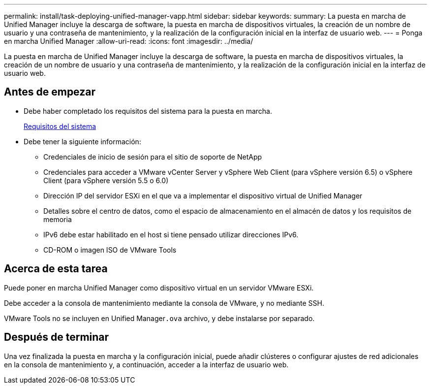 ---
permalink: install/task-deploying-unified-manager-vapp.html 
sidebar: sidebar 
keywords:  
summary: La puesta en marcha de Unified Manager incluye la descarga de software, la puesta en marcha de dispositivos virtuales, la creación de un nombre de usuario y una contraseña de mantenimiento, y la realización de la configuración inicial en la interfaz de usuario web. 
---
= Ponga en marcha Unified Manager
:allow-uri-read: 
:icons: font
:imagesdir: ../media/


[role="lead"]
La puesta en marcha de Unified Manager incluye la descarga de software, la puesta en marcha de dispositivos virtuales, la creación de un nombre de usuario y una contraseña de mantenimiento, y la realización de la configuración inicial en la interfaz de usuario web.



== Antes de empezar

* Debe haber completado los requisitos del sistema para la puesta en marcha.
+
xref:concept-requirements-for-installing-unified-manager.adoc[Requisitos del sistema]

* Debe tener la siguiente información:
+
** Credenciales de inicio de sesión para el sitio de soporte de NetApp
** Credenciales para acceder a VMware vCenter Server y vSphere Web Client (para vSphere versión 6.5) o vSphere Client (para vSphere versión 5.5 o 6.0)
** Dirección IP del servidor ESXi en el que va a implementar el dispositivo virtual de Unified Manager
** Detalles sobre el centro de datos, como el espacio de almacenamiento en el almacén de datos y los requisitos de memoria
** IPv6 debe estar habilitado en el host si tiene pensado utilizar direcciones IPv6.
** CD-ROM o imagen ISO de VMware Tools






== Acerca de esta tarea

Puede poner en marcha Unified Manager como dispositivo virtual en un servidor VMware ESXi.

Debe acceder a la consola de mantenimiento mediante la consola de VMware, y no mediante SSH.

VMware Tools no se incluyen en Unified Manager``.ova`` archivo, y debe instalarse por separado.



== Después de terminar

Una vez finalizada la puesta en marcha y la configuración inicial, puede añadir clústeres o configurar ajustes de red adicionales en la consola de mantenimiento y, a continuación, acceder a la interfaz de usuario web.
